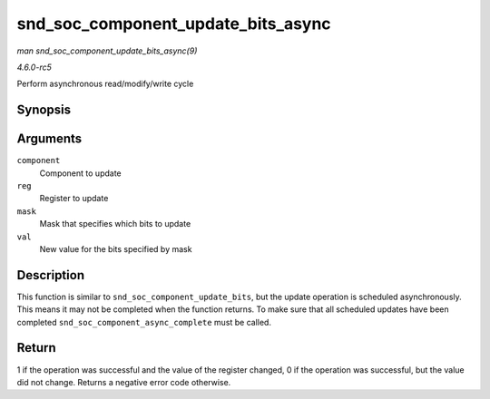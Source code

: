 .. -*- coding: utf-8; mode: rst -*-

.. _API-snd-soc-component-update-bits-async:

===================================
snd_soc_component_update_bits_async
===================================

*man snd_soc_component_update_bits_async(9)*

*4.6.0-rc5*

Perform asynchronous read/modify/write cycle


Synopsis
========

.. c:function:: int snd_soc_component_update_bits_async( struct snd_soc_component * component, unsigned int reg, unsigned int mask, unsigned int val )

Arguments
=========

``component``
    Component to update

``reg``
    Register to update

``mask``
    Mask that specifies which bits to update

``val``
    New value for the bits specified by mask


Description
===========

This function is similar to ``snd_soc_component_update_bits``, but the
update operation is scheduled asynchronously. This means it may not be
completed when the function returns. To make sure that all scheduled
updates have been completed ``snd_soc_component_async_complete`` must be
called.


Return
======

1 if the operation was successful and the value of the register changed,
0 if the operation was successful, but the value did not change. Returns
a negative error code otherwise.


.. ------------------------------------------------------------------------------
.. This file was automatically converted from DocBook-XML with the dbxml
.. library (https://github.com/return42/sphkerneldoc). The origin XML comes
.. from the linux kernel, refer to:
..
.. * https://github.com/torvalds/linux/tree/master/Documentation/DocBook
.. ------------------------------------------------------------------------------
